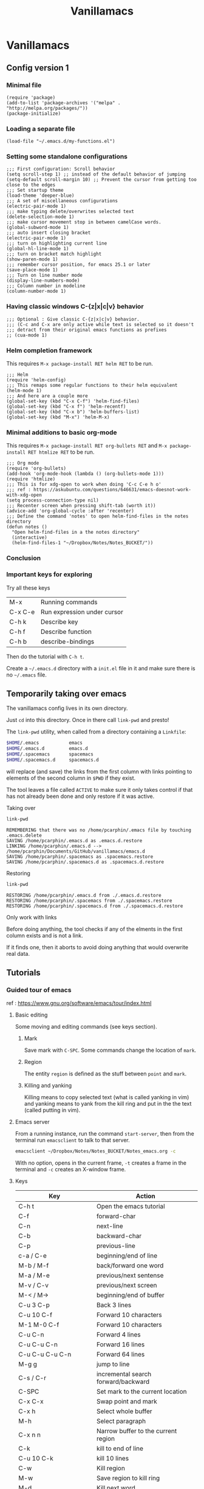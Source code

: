 #+Title: Vanillamacs

* Vanillamacs
** Config version 1
*** Minimal file
#+BEGIN_SRC elisp
(require 'package)
(add-to-list 'package-archives '("melpa" . "http://melpa.org/packages/"))
(package-initialize)
#+END_SRC

*** Loading a separate file
#+BEGIN_SRC elsip
(load-file "~/.emacs.d/my-functions.el")
#+END_SRC

*** Setting some standalone configurations
#+BEGIN_SRC elisp
;;; First configuration: Scroll behavior
(setq scroll-step 1) ;; instead of the default behavior of jumping
(setq-default scroll-margin 10) ;; Prevent the cursor from getting too close to the edges
;;; Set startup theme
(load-theme 'deeper-blue)
;;; A set of miscellaneous configurations
(electric-pair-mode 1)
;;; make typing delete/overwrites selected text
(delete-selection-mode 1)
;;; make cursor movement stop in between camelCase words.
(global-subword-mode 1)
;;; auto insert closing bracket
(electric-pair-mode 1)
;;; turn on highlighting current line
(global-hl-line-mode 1)
;;; turn on bracket match highlight
(show-paren-mode 1)
;;; remember cursor position, for emacs 25.1 or later
(save-place-mode 1)
;;; Turn on line number mode
(display-line-numbers-mode)
;;; Column number in modeline
(column-number-mode 1)
#+END_SRC

*** Having classic windows C-{z|x|c|v} behavior
#+BEGIN_SRC elisp
;;; Optional : Give classic C-{z|x|c|v} behavior.
;;; (C-c and C-x are only active while text is selected so it doesn't
;;; detract from their original emacs functions as prefixes
;; (cua-mode 1)
#+END_SRC

*** Helm completion framework
This requires =M-x package-install RET helm RET= to be run.
#+BEGIN_SRC elisp
;;; Helm
(require 'helm-config)
;;; This remaps some regular functions to their helm equivalent
(helm-mode 1)
;;; And here are a couple more
(global-set-key (kbd "C-x C-f") 'helm-find-files)
(global-set-key (kbd "C-x f") 'helm-recentf)
(global-set-key (kbd "C-x b") 'helm-buffers-list)
(global-set-key (kbd "M-x") 'helm-M-x)
#+END_SRC

*** Minimal additions to basic org-mode
This requires =M-x package-install RET org-bullets RET= and =M-x package-install RET htmlize RET= to be run.
#+BEGIN_SRC elisp
;;; Org mode
(require 'org-bullets)
(add-hook 'org-mode-hook (lambda () (org-bullets-mode 1)))
(require 'htmlize)
;;; This is for xdg-open to work when doing 'C-c C-e h o'
;;; ref : https://askubuntu.com/questions/646631/emacs-doesnot-work-with-xdg-open
(setq process-connection-type nil)
;;; Recenter screen when pressing shift-tab (worth it))
(advice-add 'org-global-cycle :after 'recenter)
;;; Define the command 'notes' to open helm-find-files in the notes directory
(defun notes ()
  "Open helm-find-files in a the notes directory"
  (interactive)
  (helm-find-files-1 "~/Dropbox/Notes/Notes_BUCKET/"))
#+END_SRC

*** Conclusion

*** Important keys for exploring

    Try all these keys
| M-x     | Running commands            |
| C-x C-e | Run expression under cursor |
| C-h k   | Describe key                |
| C-h f   | Describe function           |
| C-h b   | describe-bindings  |
Then do the tutorial with =C-h t=.

Create a =~/.emacs.d= directory with a =init.el= file in it and make sure there is no =~/.emacs= file.

** Temporarily taking over emacs
The vanillamacs config lives in its own directory.

Just =cd= into this directory.  Once in there call =link-pwd= and presto!

The =link-pwd= utility, when called from a directory containing a
=Linkfile=:
#+BEGIN_SRC sh
$HOME/.emacs           emacs
$HOME/.emacs.d         emacs.d
$HOME/.spacemacs       spacemacs
$HOME/.spacemacs.d     spacemacs.d
#+END_SRC
will replace (and save) the links from the first column with links
pointing to elements of the second column in =$PWD= if they exist.

The tool leaves a file called =ACTIVE= to make sure it only takes
control if that has not already been done and only restore if it was
active.

**** Taking over
#+BEGIN_SRC sh :dir ~/Documents/GitHub/vanillamacs :results output
link-pwd
#+END_SRC

#+BEGIN_SRC text
REMEMBERING that there was no /home/pcarphin/.emacs file by touching .emacs.delete
SAVING /home/pcarphin/.emacs.d as .emacs.d.restore
LINKING /home/pcarphin/.emacs.d --> /home/pcarphin/Documents/GitHub/vanillamacs/emacs.d
SAVING /home/pcarphin/.spacemacs as .spacemacs.restore
SAVING /home/pcarphin/.spacemacs.d as .spacemacs.d.restore
#+END_SRC

**** Restoring
#+BEGIN_SRC sh :dir ~/Documents/GitHub/vanillamacs :results output :exports code
link-pwd
#+END_SRC

#+BEGIN_SRC text
RESTORING /home/pcarphin/.emacs.d from ./.emacs.d.restore
RESTORING /home/pcarphin/.spacemacs from ./.spacemacs.restore
RESTORING /home/pcarphin/.spacemacs.d from ./.spacemacs.d.restore
#+END_SRC



**** Only work with links

Before doing anything, the tool checks if any of the elments in the
first column exists and is not a link.

If it finds one, then it aborts to avoid doing anything that would
overwrite real data.

** Tutorials
*** Guided tour of emacs

 ref : https://www.gnu.org/software/emacs/tour/index.html

**** Basic editing

 Some moving and editing commands (see keys section).

***** Mark

 Save mark with =C-SPC=.  Some commands change the location of =mark=.

***** Region

 The entity =region= is defined as the stuff between =point= and =mark=.

***** Killing and yanking

 Killing means to copy selected text (what is called yanking in vim)
 and yanking means to yank from the kill ring and put in the the text
 (called putting in vim).

**** Emacs server

 From a running instance, run the command =start-server=, then from the
 terminal run =emacsclient= to talk to that server.
 #+BEGIN_SRC sh
 emacsclient ~/Dropbox/Notes/Notes_BUCKET/Notes_emacs.org -c
 #+END_SRC
 With no option, opens in the current frame, =-t= creates a frame in
 the terminal and =-c= creates an X-window frame.
**** Keys

 | Key                                    | Action                                                 |
 |----------------------------------------+--------------------------------------------------------|
 | C-h t                                  | Open the emacs tutorial                                |
 |----------------------------------------+--------------------------------------------------------|
 | C-f                                    | forward-char                                           |
 | C-n                                    | next-line                                              |
 | C-b                                    | backward-char                                          |
 | C-p                                    | previous-line                                          |
 | c-a / C-e                              | beginning/end of line                                  |
 | M-b / M-f                              | back/forward one word                                  |
 | M-a / M-e                              | previous/next sentense                                 |
 | M-v / C-v                              | previous/next screen                                   |
 | M-< / M->                              | beginning/end of buffer                                |
 |----------------------------------------+--------------------------------------------------------|
 | C-u 3 C-p                              | Back 3 lines                                           |
 | C-u 10 C-f                             | Forward 10 characters                                  |
 | M-1 M-0 C-f                            | Forward 10 characters                                  |
 | C-u C-n                                | Forward 4 lines                                        |
 | C-u C-u C-n                            | Forward 16 lines                                       |
 | C-u C-u C-u C-n                        | Forward 64 lines                                       |
 |----------------------------------------+--------------------------------------------------------|
 | M-g g                                  | jump to line                                           |
 |----------------------------------------+--------------------------------------------------------|
 | C-s / C-r                              | incremental search forward/backward                    |
 |----------------------------------------+--------------------------------------------------------|
 | C-SPC                                  | Set mark to the current location                       |
 | C-x C-x                                | Swap point and mark                                    |
 |----------------------------------------+--------------------------------------------------------|
 | C-x h                                  | Select whole buffer                                    |
 | M-h                                    | Select paragraph                                       |
 | C-x n n                                | Narrow buffer to the current region                    |
 |----------------------------------------+--------------------------------------------------------|
 | C-k                                    | kill to end of line                                    |
 | C-u 10 C-k                             | kill 10 lines                                          |
 | C-w                                    | Kill region                                            |
 | M-w                                    | Save region to kill ring                               |
 | M-d                                    | Kill next word                                         |
 | M-k                                    | kill to end of sentense                                |
 | C-y                                    | yank last killed text                                  |
 | M-y                                    | Replace yanked text with previously killed text        |
 |----------------------------------------+--------------------------------------------------------|
 | C-/, C-_, C-x u                        | Undo                                                   |
 |----------------------------------------+--------------------------------------------------------|
 | C-s C-s                                | Search for most recently searched item                 |
 | C-s M-p                                | Previous item in search history                        |
 | C-s M-n                                | Next item in search history                            |
 | C-h k C-s                              | Guide to more commands available in incremental search |
 |----------------------------------------+--------------------------------------------------------|
 | M-%                                    | Query replace                                          |
 | C-M-s                                  | Regexp incremental search                              |
 | C-h k                                  | Describe key                                           |
 | C-h f                                  | Describe function                                      |
 | C-h o                                  | Describe symbol                                        |
 | C-h a                                  | Search for commands by keyword or regexp               |
 |----------------------------------------+--------------------------------------------------------|
 | M-x shell                              | Open a shell                                           |
 | M-x compile                            | Invoke make                                            |
 | M-x gdb                                | Invokes gdb                                            |
 | M-x grep                               | Grep                                                   |
 | M-x man                                | Man pages                                              |
 | M-x calculator                         | ...                                                    |
 | M-x calendar                           |                                                        |
 | M-x phases-of-moon                     |                                                        |
 |----------------------------------------+--------------------------------------------------------|
 | M-x shell-command (M-!)                |                                                        |
 | M-x shell-command-on-region (M-<pipe>) |                                                        |

*** Official Tutorial

 ref : 'C-h t' 

 It mostly lists basic keys.

**** Keys

			   Previous line, C-p
				   :
				   :
    Backward, C-b .... Current cursor position .... Forward, C-f
				   :
			     Next line, C-n
 | key       | function                                 |
 |-----------+------------------------------------------|
 | C-v       | Move forward one screenful               |
 | M-v       | Move backward one screenful              |
 | C-l       | Clear screen and redisplay all the text, |
 |-----------+------------------------------------------|
 | M-b / M-f | forward/backward word                    |
 |-----------+------------------------------------------|
 | C-f       | Move forward a character                 |
 | C-b       | Move backward a character                |
 |-----------+------------------------------------------|
 | M-f       | Move forward a word                      |
 | M-b       | Move backward a word                     |
 |-----------+------------------------------------------|
 | C-n       | Move to next line                        |
 | C-p       | Move to previous line                    |
 |-----------+------------------------------------------|
 | C-a       | Move to beginning of line                |
 | C-e       | Move to end of line                      |
 |-----------+------------------------------------------|
 | M-a       | Move back to beginning of sentence       |
 | M-e       | Move forward to end of sentence          |
 |-----------+------------------------------------------|
 | C-x 2     | Split window horizontally                |
 | C-x 3     | split window vertically                  |
 | C-x o     | switch to other window                   |
 | C-M-v     | scroll 'other window'                    |
 | C-x 1     | delete-other-windows                     |
 | C-x 4 C-f | run find-file in other window            |
 | C-x 5 2   | make-frame-command                       |
 | C-x 5 0   | remove selected frame                    |

*** Derek Banas
**** Initial stuff in his config
 #+BEGIN_SRC emacs-lisp
 (package-initialize)

 (require 'package)
 (add-to-list 'package-archives '("melpa" . "http://melpa.org/packages/"))
 (package-initialize)
 #+END_SRC
 After restarting emacs, you should be able to do =list-packaged= and
 see packages for closure for example.  This would confirm that you
 this initialization was done right.

 He says to add this here because it solves a common problem.
 #+BEGIN_SRC emacs-lisp
 (set-keyboard-coding-system nil)
 #+END_SRC
**** Setting themes with interface

 =M-x customize-themes= brings up a buffer that allows for setting theme with
 an interface.

**** Info
 =C-h i= Brings up the info page
**** Execute shell command
 =M-x shell=
 Bob
 Dave
 Alice
 Cathy
 With this region selected do =ESC |=
**** Keys

 | key         | function                      |
 | C-x C-+     | increase font size            |
 | C-x C-=     | increase font size            |
 | C-x C--     | decrease font size            |
 | C-s         | cycle through results of find |
 | C-M-s       | also cycle                    |
 | ESC <pipe>  | shell command on region       |
 | C-x (       | start recording macro         |
 | C-x )       | end macro recording           |
 | C-x e       | repeat recorded macro         |
 | C-x C-k SPC |                               |

** Configurations

*** Misc
#+BEGIN_SRC emacs-lisp
(electric-pair-mode 1)
;; make typing delete/overwrites selected text
(delete-selection-mode 1)
;; make cursor movement stop in between camelCase words.
(global-subword-mode 1)
;; auto insert closing bracket
(electric-pair-mode 1)
;; turn on highlighting current line
(global-hl-line-mode 1)
;; turn on bracket match highlight
(show-paren-mode 1)
;; remember cursor position, for emacs 25.1 or later
(save-place-mode 1)
;; Turn on line number mode
(display-line-numbers-mode)
(column-number-mode 1)
#+END_SRC

*** Packages
**** EVIL MODE RIGHT NOW
  Evil mode is done, this is how.  This goes in your =.emacs= file.
  #+BEGIN_SRC emacs-lisp
    ;; This should be in any .emacs file
    (require 'package)
    (add-to-list 'package-archives '("melpa" . "https://melpa.org/packages/"))
    (package-initialize)
    ;; This is what loads and starts evil-mode
    (require 'evil)
    (evil-mode 1)
  #+END_SRC

  #+BEGIN_SRC text
    M-x package-refresh-contents
    M-x package-install RET evil
  #+END_SRC
  
  #+BEGIN_SRC text
   house-linux  vanillamacs/   master 1m  tree emacs.d/elpa                                                                                                                                
  emacs.d/elpa                                                                                                                                                                                 
  ├── archives                                                                                                                                                                                 
  │   ├── gnu                                                                                                                                                                                  
  │   │   ├── archive-contents                                                                                                                                                                 
  │   │   └── archive-contents.signed                                                                                                                                                          
  │   └── melpa                                                                                                                                                                                
  │       └── archive-contents                                                                                                                                                                 
  ├── gnupg                                                                                                                                                                                    
  │   ├── private-keys-v1.d                                                                                                                                                                    
  │   ├── pubring.kbx                                                                                                                                                                          
  │   ├── pubring.kbx~                                                                                                                                                                         
  │   └── trustdb.gpg                                                                                                                                                                          
  └── htmlize-readme.txt 
  #+END_SRC

  #+BEGIN_EXAMPLE
  house-linux  vanillamacs/   master 2m ✚  tree emacs.d/elpa
  emacs.d/elpa
  ├── archives
  │   ├── gnu
  │   │   ├── archive-contents
  │   │   └── archive-contents.signed
  │   └── melpa
  │       └── archive-contents
  ├── evil-20180723.1243
  │   ├── evil-autoloads.el
  │   ├── evil-commands.el
  │   ├── evil-commands.elc
  │   ├── evil-command-window.el
  │   ├── evil-command-window.elc
  │   ├── evil-common.el
  │   ├── evil-common.elc
  │   ├── evil-core.el
  │   ├── evil-core.elc
  │   ├── evil-development.el
  │   ├── evil-development.elc
  │   ├── evil-digraphs.el
  │   ├── evil-digraphs.elc
  │   ├── evil.el
  │   ├── evil.elc
  │   ├── evil-ex.el
  │   ├── evil-ex.elc
  │   ├── evil-integration.el
  │   ├── evil-integration.elc
  │   ├── evil-jumps.el
  │   ├── evil-jumps.elc
  │   ├── evil-macros.el
  │   ├── evil-macros.elc
  │   ├── evil-maps.el
  │   ├── evil-maps.elc
  │   ├── evil-pkg.el
  │   ├── evil-repeat.el
  │   ├── evil-repeat.elc
  │   ├── evil-search.el
  │   ├── evil-search.elc
  │   ├── evil-states.el
  │   ├── evil-states.elc
  │   ├── evil-types.el
  │   ├── evil-types.elc
  │   ├── evil-vars.el
  │   └── evil-vars.elc
  ├── gnupg
  │   ├── private-keys-v1.d
  │   ├── pubring.kbx
  │   ├── pubring.kbx~
  │   └── trustdb.gpg
  ├── goto-chg-20180105.1833
  │   ├── goto-chg-autoloads.el
  │   ├── goto-chg.el
  │   ├── goto-chg.elc
  │   └── goto-chg-pkg.el
  ├── htmlize-readme.txt
  ├── undo-tree-0.6.5
  │   ├── undo-tree-autoloads.el
  │   ├── undo-tree.el
  │   ├── undo-tree.elc
  │   └── undo-tree-pkg.el
  └── undo-tree-0.6.5.signed
  #+END_EXAMPLE

**** Recentf

  #+BEGIN_SRC emacs-lisp
  (require 'recentf)
  (recentf-mode 1)
  #+END_SRC

  Use =recentf-open-files= to get a recent files buffer.
**** Helm
   
  Do =M-x package-install RET helm= and add this to the =init.el=
   
  #+BEGIN_SRC emacs-lisp
  (require 'helm-config)
  (global-set-key (kbd "C-x C-f") 'helm-find-files)
  (global-set-key (kbd "C-x f") 'helm-recentf)
  #+END_SRC

  Helm's thing is that it has its versions of existing function so we can take keys like =C-x b=, it is bound to switch-to-buffer.

  Doing =M-x helm- TAB= we look in the =helm-buffers= part and see =helm-buffer-list=

  #+BEGIN_SRC emacs-lisp
  (global-set-key (kbd "C-x b") 'helm-buffers-list)
  #+END_SRC

  There is also the =helm-M-x= function that is really nice too.
  #+BEGIN_SRC emacs-lisp
  (global-set-key (kbd "M-x") 'helm-M-x)
  #+END_SRC

  Otherwise, doing this will do this helm replacement for a bunch of functions.
  #+BEGIN_SRC emacs-lisp
  (helm-mode 1)
  #+END_SRC


  (helm-find-files "~/Dropbox/Notes/Notes_BUCKET/*")
** Cool keys or functions
*** Eval buffer =M-x eval-buffer|eval-region=

